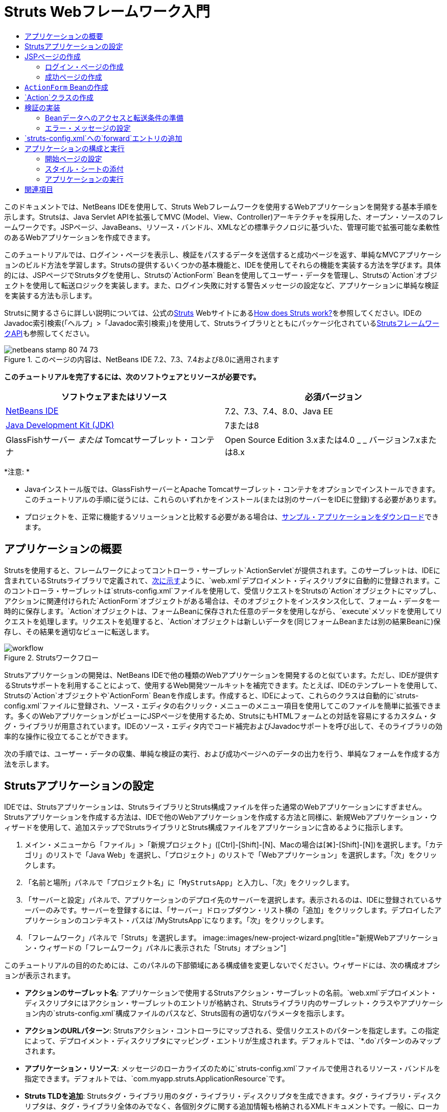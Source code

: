 // 
//     Licensed to the Apache Software Foundation (ASF) under one
//     or more contributor license agreements.  See the NOTICE file
//     distributed with this work for additional information
//     regarding copyright ownership.  The ASF licenses this file
//     to you under the Apache License, Version 2.0 (the
//     "License"); you may not use this file except in compliance
//     with the License.  You may obtain a copy of the License at
// 
//       http://www.apache.org/licenses/LICENSE-2.0
// 
//     Unless required by applicable law or agreed to in writing,
//     software distributed under the License is distributed on an
//     "AS IS" BASIS, WITHOUT WARRANTIES OR CONDITIONS OF ANY
//     KIND, either express or implied.  See the License for the
//     specific language governing permissions and limitations
//     under the License.
//

= Struts Webフレームワーク入門
:jbake-type: tutorial
:jbake-tags: tutorials 
:jbake-status: published
:icons: font
:syntax: true
:source-highlighter: pygments
:toc: left
:toc-title:
:description: Struts Webフレームワーク入門 - Apache NetBeans
:keywords: Apache NetBeans, Tutorials, Struts Webフレームワーク入門

このドキュメントでは、NetBeans IDEを使用して、Struts Webフレームワークを使用するWebアプリケーションを開発する基本手順を示します。Strutsは、Java Servlet APIを拡張してMVC (Model、View、Controller)アーキテクチャを採用した、オープン・ソースのフレームワークです。JSPページ、JavaBeans、リソース・バンドル、XMLなどの標準テクノロジに基づいた、管理可能で拡張可能な柔軟性のあるWebアプリケーションを作成できます。

このチュートリアルでは、ログイン・ページを表示し、検証をパスするデータを送信すると成功ページを返す、単純なMVCアプリケーションのビルド方法を学習します。Strutsの提供するいくつかの基本機能と、IDEを使用してそれらの機能を実装する方法を学びます。具体的には、JSPページでStrutsタグを使用し、Strutsの`ActionForm` Beanを使用してユーザー・データを管理し、Strutsの`Action`オブジェクトを使用して転送ロジックを実装します。また、ログイン失敗に対する警告メッセージの設定など、アプリケーションに単純な検証を実装する方法も示します。

Strutsに関するさらに詳しい説明については、公式のlink:http://struts.apache.org/[+Struts+] Webサイトにあるlink:http://struts.apache.org/struts-action/faqs/works.html[+How does Struts work?+]を参照してください。IDEのJavadoc索引検索(「ヘルプ」>「Javadoc索引検索」)を使用して、Strutsライブラリとともにパッケージ化されているlink:http://struts.apache.org/release/1.3.x/apidocs/index.html[+StrutsフレームワークAPI+]も参照してください。


image::images/netbeans-stamp-80-74-73.png[title="このページの内容は、NetBeans IDE 7.2、7.3、7.4および8.0に適用されます"]


*このチュートリアルを完了するには、次のソフトウェアとリソースが必要です。*

|===
|ソフトウェアまたはリソース |必須バージョン 

|link:https://netbeans.org/downloads/index.html[+NetBeans IDE+] |7.2、7.3、7.4、8.0、Java EE 

|link:http://www.oracle.com/technetwork/java/javase/downloads/index.html[+Java Development Kit (JDK)+] |7または8 

|GlassFishサーバー
_または_
Tomcatサーブレット・コンテナ |Open Source Edition 3.xまたは4.0
_ _
バージョン7.xまたは8.x 
|===

*注意: *

* Javaインストール版では、GlassFishサーバーとApache Tomcatサーブレット・コンテナをオプションでインストールできます。このチュートリアルの手順に従うには、これらのいずれかをインストール(または別のサーバーをIDEに登録)する必要があります。
* プロジェクトを、正常に機能するソリューションと比較する必要がある場合は、link:https://netbeans.org/projects/samples/downloads/download/Samples%252FJava%2520Web%252FMyStrutsApp.zip[+サンプル・アプリケーションをダウンロード+]できます。


== アプリケーションの概要

Strutsを使用すると、フレームワークによってコントローラ・サーブレット`ActionServlet`が提供されます。このサーブレットは、IDEに含まれているStrutsライブラリで定義されて、<<controllerServlet,次に示す>>ように、`web.xml`デプロイメント・ディスクリプタに自動的に登録されます。このコントローラ・サーブレットは`struts-config.xml`ファイルを使用して、受信リクエストをStrutsの`Action`オブジェクトにマップし、アクションに関連付けられた`ActionForm`オブジェクトがある場合は、そのオブジェクトをインスタンス化して、フォーム・データを一時的に保存します。`Action`オブジェクトは、フォームBeanに保存された任意のデータを使用しながら、`execute`メソッドを使用してリクエストを処理します。リクエストを処理すると、`Action`オブジェクトは新しいデータを(同じフォームBeanまたは別の結果Beanに)保存し、その結果を適切なビューに転送します。

image::images/workflow.png[title="Strutsワークフロー"]

Strutsアプリケーションの開発は、NetBeans IDEで他の種類のWebアプリケーションを開発するのと似ています。ただし、IDEが提供するStrutsサポートを利用することによって、使用するWeb開発ツールキットを補完できます。たとえば、IDEのテンプレートを使用して、Strutsの`Action`オブジェクトや`ActionForm` Beanを作成します。作成すると、IDEによって、これらのクラスは自動的に`struts-config.xml`ファイルに登録され、ソース・エディタの右クリック・メニューのメニュー項目を使用してこのファイルを簡単に拡張できます。多くのWebアプリケーションがビューにJSPページを使用するため、StrutsにもHTMLフォームとの対話を容易にするカスタム・タグ・ライブラリが用意されています。IDEのソース・エディタ内でコード補完およびJavadocサポートを呼び出して、そのライブラリの効率的な操作に役立てることができます。

次の手順では、ユーザー・データの収集、単純な検証の実行、および成功ページへのデータの出力を行う、単純なフォームを作成する方法を示します。


== Strutsアプリケーションの設定

IDEでは、Strutsアプリケーションは、StrutsライブラリとStruts構成ファイルを伴った通常のWebアプリケーションにすぎません。Strutsアプリケーションを作成する方法は、IDEで他のWebアプリケーションを作成する方法と同様に、新規Webアプリケーション・ウィザードを使用して、追加ステップでStrutsライブラリとStruts構成ファイルをアプリケーションに含めるように指示します。

1. メイン・メニューから「ファイル」>「新規プロジェクト」([Ctrl]-[Shift]-[N]、Macの場合は[⌘]-[Shift]-[N])を選択します。「カテゴリ」のリストで「Java Web」を選択し、「プロジェクト」のリストで「Webアプリケーション」を選択します。「次」をクリックします。
2. 「名前と場所」パネルで「プロジェクト名」に「`MyStrutsApp`」と入力し、「次」をクリックします。
3. 「サーバーと設定」パネルで、アプリケーションのデプロイ先のサーバーを選択します。表示されるのは、IDEに登録されているサーバーのみです。サーバーを登録するには、「サーバー」ドロップダウン・リスト横の「追加」をクリックします。デプロイしたアプリケーションのコンテキスト・パスは`/MyStrutsApp`になります。「次」をクリックします。
4. 「フレームワーク」パネルで「Struts」を選択します。
image::images/new-project-wizard.png[title="新規Webアプリケーション・ウィザードの「フレームワーク」パネルに表示された「Struts」オプション"]

このチュートリアルの目的のためには、このパネルの下部領域にある構成値を変更しないでください。ウィザードには、次の構成オプションが表示されます。

* *アクションのサーブレット名*: アプリケーションで使用するStrutsアクション・サーブレットの名前。`web.xml`デプロイメント・ディスクリプタにはアクション・サーブレットのエントリが格納され、Strutsライブラリ内のサーブレット・クラスやアプリケーション内の`struts-config.xml`構成ファイルのパスなど、Struts固有の適切なパラメータを指示します。
* *アクションのURLパターン*: Strutsアクション・コントローラにマップされる、受信リクエストのパターンを指定します。この指定によって、デプロイメント・ディスクリプタにマッピング・エントリが生成されます。デフォルトでは、`*.do`パターンのみマップされます。
* *アプリケーション・リソース*: メッセージのローカライズのために`struts-config.xml`ファイルで使用されるリソース・バンドルを指定できます。デフォルトでは、`com.myapp.struts.ApplicationResource`です。
* *Struts TLDを追加*: Strutsタグ・ライブラリ用のタグ・ライブラリ・ディスクリプタを生成できます。タグ・ライブラリ・ディスクリプタは、タグ・ライブラリ全体のみでなく、各個別タグに関する追加情報も格納されるXMLドキュメントです。一般に、ローカルTLDファイルではなく、オンラインのURIを参照できるため、これは必要ありません。
5. 「終了」をクリックします。IDEによって、ファイル・システムにプロジェクト・フォルダが作成されます。IDEのWebアプリケーションでは、プロジェクト・フォルダに、すべてのソースとIDEのプロジェクト・メタデータ(Antビルド・スクリプトがなど)が含まれます。ただし、使用するWebアプリケーションには、そのクラスパス上にすべてのStrutsライブラリがさらに含まれます。これらはアプリケーションのクラスパス上に存在するのみでなく、プロジェクトに含まれるため、後でプロジェクトをビルドしたときに一緒にパッケージ化されます。

IDEでプロジェクトが開きます。「プロジェクト」ウィンドウは、プロジェクト・ソースへのメインのエントリ・ポイントです。ここには重要なプロジェクト内容の論理ビューが表示されます。たとえば、新しいプロジェクト内のいくつかのノードを展開すると、次のようになります。

image::images/proj-window-init.png[title="MyStrutsAppプロジェクトが表示された「プロジェクト」ウィンドウ"]

*注意: *プロジェクトのすべての内容をディレクトリ・ベースで表示するには、「ファイル」ウィンドウ(「ウィンドウ」>「ファイル」)を使用します。

Struts固有の構成ファイルとアプリケーションのデプロイメント・ディスクリプタは、「構成ファイル」フォルダ内に使いやすく配置されます。デプロイメント・ディスクリプタを開きます(ソース・エディタで表示するには`web.xml`をダブルクリック)。Struts処理に対応するため、Strutsコントローラ・サーブレットにマッピングが提供されます。


[source,xml]
----

<servlet>
    <servlet-name>action</servlet-name>
    <servlet-class>org.apache.struts.action.ActionServlet</servlet-class>
    <init-param>
        <param-name>config</param-name>
        <param-value>/WEB-INF/struts-config.xml</param-value>
    </init-param>
    <init-param>
        <param-name>debug</param-name>
        <param-value>2</param-value>
    </init-param>
    <init-param>
       <param-name>detail</param-name>
       <param-value>2</param-value>
    </init-param>
    <load-on-startup>2</load-on-startup>
</servlet>
<servlet-mapping>
    <servlet-name>action</servlet-name>
    <url-pattern>*.do</url-pattern>
</servlet-mapping>
----

ここでは、Strutsコントローラ・サーブレットの名前は`action`で、Strutsライブラリで定義されています(`org.apache.struts.action.ActionServlet`)。このサーブレットは、`*.do`マッピングを満たすリクエストをすべて処理するように設定されています。また、サーブレットの初期化パラメータは`struts-config.xml`ファイルによって指定されます。このファイルもまた、`WEB-INF`フォルダに含まれています。


== JSPページの作成

最初に、アプリケーション用のJSPページを2つ作成します。1つ目はフォームを表示します。2つ目はログインが成功したときに返されるビューです。

* <<login,ログイン・ページの作成>>
* <<success,成功ページの作成>>


=== ログイン・ページの作成

1. 「`MyStrutsApp`」プロジェクト・ノードを右クリックし、「新規」>「JSP」を選択して、新規ファイル名として「`login`」を入力します。「終了」をクリックします。ソース・エディタに`login.jsp`ファイルが表示されます。
2. ソース・エディタで`<title>`と`<h1>`タグ(または使用中のIDEバージョンによっては`<h2>`タグ)の内容を`Login Form`に変更します。
3. ファイルの先頭に、次の2つのtaglibディレクティブを追加します。

[source,java]
----

<%@ taglib uri="http://struts.apache.org/tags-bean" prefix="bean" %>
<%@ taglib uri="http://struts.apache.org/tags-html" prefix="html" %>
----

多くのWebアプリケーションは、MVCパラダイム内のビューにJSPページを使用するため、Strutsには、HTMLフォームとの対話を容易にするカスタム・タグ・ライブラリが用意されています。これらのタグはIDEのコード補完サポートを使用して、簡単にJSPファイルに適用できます。ソース・エディタに入力すると、IDEによってStrutsタグに対するコード補完とStruts Javadocが提供されます。[Ctrl]-[Space]を押して手動でコード補完を起動することもできます。

image::images/code-completion.png[title="Strutsタグに対して提供されたコード補完とJavadoc"]

link:http://struts.apache.org/release/1.3.x/struts-taglib/dev_bean.html[+Bean taglib+]は、フォームから収集されたデータにフォームBean (`ActionForm` Bean)を関連付ける際に役立つ、多数のタグを提供します。link:http://struts.apache.org/release/1.3.x/struts-taglib/dev_html.html[+html taglib+]は、ビューと、Webアプリケーションに必要な他のコンポーネントとの間のインタフェースを提供します。たとえば、次では一般的なhtml`form`タグをStrutsの`<html:form>`タグに置き換えます。この利点の1つは、こうすることで、`html:form`の`action`要素に提供される値に対応するBeanオブジェクトを、サーバーが検索または作成することです。

4. `<h1>` (または`<h2>`)タグの下に、次を追加します。

[source,xml]
----

<html:form action="/login">

   <html:submit value="Login" />

</html:form>
----

ソース・エディタでの入力が終了するたびに、右クリックして「フォーマット」を選択([Alt]-[Shift]-[F])することにより、コードを整えることができます。

5. IDEの右側にあるパレット(「ウィンドウ」>「パレット」)で、「表」項目を「HTML」カテゴリから`<html:submit value="Login" />`行の直前の位置にドラッグします。「挿入表」ダイアログ・ボックスが表示されます。行を`3`、列を`2`に設定し、その他の設定はすべて`0`のままにします。このチュートリアルの後の方で、表の表示に影響する<<style,スタイル・シートを添付>>します。
image::images/insert-table.png[title="パレットによって提供される、コード・テンプレート用の簡単に使用できるダイアログ"]
「OK」をクリックし、必要に応じてコードの書式を再設定します([Alt]-[Shift]-[F])。これで、`login.jsp`のフォームは次のようになります。

[source,xml]
----

<html:form action="/login">
    <table border="0">
        <thead>
            <tr>
                <th></th>
                <th></th>
            </tr>
        </thead>
        <tbody>
            <tr>
                <td></td>
                <td></td>
            </tr>
            <tr>
                <td></td>
                <td></td>
            </tr>
            <tr>
                <td></td>
                <td></td>
            </tr>
        </tbody>
    </table>

    <html:submit value="Login" />

</html:form>
----

*注意: *このチュートリアルでは使用されないため、表の`<thead>`行は安全に削除できます。

6. 表の最初の行に、次の*太字*で示した部分を入力します。

[source,xml]
----

<tr>
    <td>*Enter your name:*</td>
    <td>*<html:text property="name" />*</td>
</tr>
----
7. 表の2行目に、次の*太字*で示した部分を入力します。

[source,xml]
----

<tr>
    <td>*Enter your email:*</td>
    <td>*<html:text property="email" />*</td>
</tr>
----
`html:text`要素によって、フォームからの入力フィールドを、次のステップで作成されるフォームBeanのプロパティと一致させることができます。たとえば、`property`の値は、このフォームに関連付けられたフォームBeanで宣言されているフィールドと一致します。
8. 表の3行目の2列目に<html:submit value="Login" /> 要素を移動し、表の3行目が次の*太字*で示した部分になるようにします。

[source,xml]
----

<tr>
    <td></td>
    <td>*<html:submit value="Login" />*</td>
</tr>
----

この段階で、ログイン・フォームは次のようになるはずです。


[source,xml]
----

<html:form action="/login">
    <table border="0">
        <tbody>
            <tr>
                <td>Enter your name:</td>
                <td><html:text property="name" /></td>
            </tr>
            <tr>
                <td>Enter your email:</td>
                <td><html:text property="email" /></td>
            </tr>
            <tr>
                <td></td>
                <td><html:submit value="Login" /></td>
            </tr>
        </tbody>
    </table>
</html:form>
----


=== 成功ページの作成

1. 「`MyStrutsApp`」プロジェクト・ノードを右クリックし、「新規」>「JSP」を選択して、新規ファイル名として「`success`」を入力します。「フォルダ」フィールドで、横の「参照」ボタンをクリックし、表示されるダイアログから「`WEB-INF`」を選択します。「フォルダを選択」をクリックし、「フォルダ」フィールドに「WEB-INF」と入力します。WEB-INFフォルダに含まれるどのファイルにも、クライアント・リクエストから直接アクセスすることはできません。`success.jsp`を正しく表示するために、処理済のデータを含める必要があります。「終了」をクリックします。
2. ソース・エディタで新しく作成されたページの内容を次のように変更します。

[source,html]
----

<head>
    <meta http-equiv="Content-Type" content="text/html; charset=UTF-8">
    <title>Login Success</title>
</head>
<body>
    <h1>Congratulations!</h1>

    <p>You have successfully logged in.</p>

    <p>Your name is: .</p>

    <p>Your email address is: .</p>
</body>
----
3. ファイルの先頭にlink:http://struts.apache.org/release/1.3.x/struts-taglib/dev_bean.html[+Bean taglib+]ディレクティブを追加します。

[source,java]
----

<%@ taglib uri="http://struts.apache.org/tags-bean" prefix="bean" %>

----
4. 次の*太字*で示した`<bean:write>`タグを追加します。

[source,html]
----

<p>Your name is: *<bean:write name="LoginForm" property="name" />*.</p>

<p>Your email address is: *<bean:write name="LoginForm" property="email" />*.</p>

----
`<bean:write>`タグを使用することによって、Bean taglibを利用し、これから作成する`ActionForm` Beanを検索して、`name`および`email`に保存されたユーザー・データを表示します。


== `ActionForm` Beanの作成

Strutsの`ActionForm` Beanは、リクエスト間でデータを保持するために使用されます。たとえば、ユーザーがフォームを送信した場合、フォーム・ページに再表示(データが無効な形式か、ログインに失敗した場合)するか、ログイン成功ページに表示(データが検証をパスした場合)できるように、そのデータは一時的にフォームBeanに格納されます。

1. 「`MyStrutsApp`」プロジェクト・ノードを右クリックし、「新規」>「その他」を選択します。「カテゴリ」で「Struts」を選択し、「ファイル・タイプ」で「Struts ActionForm Bean」を選択します。「次」をクリックします。
2. 「クラス名」に「`LoginForm`」と入力します。続いて、「パッケージ」ドロップダウン・リストから「`com.myapp.struts`」を選択し、「終了」をクリックします。

IDEによって`LoginForm` Beanが生成され、ソース・エディタで開きます。デフォルトでは、IDEには`name`という`String`と、`number`という`int`が用意されています。両方のフィールドに、それらに定義されたアクセッサ・メソッドがあります。また、IDEにより`struts-config.xml`ファイルにBean宣言が追加されます。ソース・エディタで`struts-config.xml`ファイルを開くと、ウィザードによって追加された次の宣言を確認できます。


[source,xml]
----

<form-beans>
    *<form-bean name="LoginForm" type="com.myapp.struts.LoginForm" />*
</form-beans>

----

`struts-config.xml`ファイルには、IDEのナビゲーション・サポートが用意されています。[Ctrl]キーを押したまま、`LoginForm` Beanの完全修飾クラス名の上にマウスを動かします。名前がリンクになり、ソース・エディタ内のそのクラスに直接移動できます。

image::images/navigation-support.png[title="struts-config.xmlに提供されたナビゲーション・サポート"]
3. ソース・エディタの`LoginForm` Beanで、`login.jsp`内に作成した`name`および`email`テキスト入力フィールドに対応するフィールドと付随するアクセッサ・メソッドを作成します。`name`は`LoginForm`スケルトンですでに作成されているため、実装する必要があるのは`email`のみです。

`name`の下に、次の*太字*で示した宣言を追加します。


[source,java]
----

private String name;
*private String email;*
----

アクセッサ・メソッドを作成するには、`email`上にカーソルを置き、[Alt]-[Insert]を押します。

image::images/create-accessors.png[title="ソース・エディタで[Ctrl]-[I]を押して表示された「コードを挿入」メニュー"]

「取得メソッドおよび設定メソッド」を選択し、表示されるダイアログで「`email: String`」を選択して、「生成」をクリックします。「`email`」フィールドに対するアクセッサ・メソッドが生成されます。

*注意: *このチュートリアルでは使用されないため、`number`用の宣言およびアクセッサ・メソッドは削除してかまいません。


== `Action`クラスの作成

`Action`クラスには、アプリケーションのビジネス・ロジックが含まれます。フォーム・データを受信したときに、そのデータを処理し、処理したデータの転送先ビューを特定するのは`Action`オブジェクトの`execute`メソッドです。`Action`クラスはStrutsフレームワークに不可欠なため、NetBeans IDEにはウィザードが用意されています。

1. 「プロジェクト」ウィンドウで「`MyStrutsApp`」プロジェクト・ノードを右クリックし、「新規」>「その他」を選択します。「Struts」カテゴリで「Strutsアクション」を選択し、「次」をクリックします。
2. 「名前と場所」パネルで名前を`LoginAction`に変更します。
3. 「パッケージ」ドロップダウン・リストから「`com.myapp.struts`」を選択します。
4. 「アクションのパス」に「`/login`」と入力します。この値は、`login.jsp`で`<html:form>`タグの`action`属性に設定したのと同じです。設定が、次に示すスクリーンショットの表示のようになっていることを確認し、「次」をクリックします。
image::images/new-struts-action.png[title="新規Strutsアクション・ウィザード"]
5. ウィザードの3番目のステップで、`Action`クラスをフォームBeanと関連付けられます。ActionForm Bean名のオプションとして、前に作成した`LoginForm` Beanが表示されています。パネルに対して次の調整を適用します。
* 「入力リソース」フィールドのスラッシュを削除します。
* 「スコープ」を「リクエスト」に設定します(Strutsでは、「セッション」がデフォルトのスコープ設定します。)
* 「ActionForm Beanを検証」オプションを選択解除します。
「終了」をクリックします。`LoginAction`クラスが生成され、ソース・エディタでそのファイルが開きます。`struts-config.xml`ファイルに次の`action`エントリが追加されています。

[source,xml]
----

<action-mappings>
    *<action name="LoginForm" path="/login" scope="request" type="com.myapp.struts.LoginAction" validate="false"/>*
    <action path="/Welcome" forward="/welcomeStruts.jsp"/>
</action-mappings>
----
`name`属性と`scope`属性は、このアクションに関連付けられているフォームBeanに適用されます。具体的には、受信リクエストが`/login`に一致すると、Strutsフレームワークは自動的に`LoginForm`オブジェクトをインスタンス化し、リクエストで送信されたフォーム・データとともに取り込みます。`validate`のデフォルト値は`true`に設定されます。これは、フォームBeanの`validate`メソッドへのコールをフレームワークに指示します。ただし、次のステップで`validate`メソッドを必要としない単純な検証を手動でコーディングするため、このウィザードでは、このオプションを選択解除しました。


== 検証の実装

ソース・エディタで`LoginAction`クラスを参照し、`execute`メソッドを検査します。


[source,java]
----

public ActionForward execute(ActionMapping mapping, ActionForm form,
    HttpServletRequest request, HttpServletResponse response)
    throws Exception {

    return mapping.findForward(SUCCESS);
}
----

`LoginAction`クラス宣言の下に、`SUCCESS`の定義が表示されています。


[source,java]
----

private final static String SUCCESS = "success";
----

現在、`mapping.findForward`メソッドは、任意のリクエストを無条件で`success`という出力ビューに転送するように設定されています。これは実際には望ましいことではありません。受信データに対して、まずなんらかの検証を実行してから、`success`ビューまたは別のビューに送信するかどうかを決定します。

* <<beanData,Beanデータへのアクセスと転送条件の準備>>
* <<errorMsg,エラー・メッセージの設定>>


=== Beanデータへのアクセスと転送条件の準備

1. `execute`メソッドの本体に次のコードを入力します。

[source,java]
----

// extract user data
LoginForm formBean = (LoginForm)form;
String name = formBean.getName();
String email = formBean.getEmail();
----
受信フォーム・データを使用するには、`execute`の`ActionForm`引数を受け取り、`LoginForm`としてキャストして、前に作成した取得メソッドを適用します。
2. 受信データに検証を実行するため、次の条件節を入力します。

[source,java]
----

// perform validation
if ((name == null) ||             // name parameter does not exist
    email == null  ||             // email parameter does not exist
    name.equals("") ||            // name parameter is empty
    email.indexOf("@") == -1) {   // email lacks '@'

    return mapping.findForward(FAILURE);
}
----
この段階で、`execute`メソッドは次のようになるはずです。

[source,java]
----

public ActionForward execute(ActionMapping mapping, ActionForm form,
        HttpServletRequest request, HttpServletResponse response)
        throws Exception {

    // extract user data
    LoginForm formBean = (LoginForm) form;
    String name = formBean.getName();
    String email = formBean.getEmail();

    // perform validation
    if ((name == null) || // name parameter does not exist
            email == null || // email parameter does not exist
            name.equals("") || // name parameter is empty
            email.indexOf("@") == -1) {   // email lacks '@'

        return mapping.findForward(FAILURE);
    }

    return mapping.findForward(SUCCESS);
}
----
3. `FAILURE`の宣言を`LoginAction`クラスに追加します(変更箇所は*太字*で表示)。

[source,java]
----

private final static String SUCCESS = "success";
*private final static String FAILURE = "failure";*

----

上記のロジックを使用して、`execute`メソッドは、ユーザーが`name`および`email`フィールドの両方に入力を行い、入力されたemailに「@」記号が含まれている場合、リクエストを`success`ビューに転送します。そうでない場合、`failure`ビューに転送されます。この後の<<forward,`struts-config.xml`への`forward`エントリの追加>>で示すように、ユーザーがもう一度正しい形式でデータを入力できるよう、フォーム・ページに戻るための`failure`ビューを設定できます。


=== エラー・メッセージの設定

ログイン・フォームが返された場合、検証に失敗したことをユーザーに通知することをお薦めします。このためには、フォームBeanに`error`フィールドを追加し、適切な`<bean:write>`タグを`login.jsp`内のフォームに追加します。最後に`Action`オブジェクトで、`failure`ビューが選択された場合にエラー・メッセージが表示されるように設定します。

1. `LoginForm`を開き、クラスに`error`フィールドを追加します。

[source,java]
----

// error message
private String error;
----
2. <<accessors,前に示した>>ように、`error`用の取得メソッドと設定メソッドを追加します。
3. 設定メソッドを次のように変更します。

[source,xml]
----

public void setError() {
    this.error =
        "<span style='color:red'>Please provide valid entries for both fields</span>";
}

----
4. `login.jsp`を開き、次の変更を行います。

[source,xml]
----

<html:form action="/login">
    <table border="0">
        <tbody>
            *<tr>
                <td colspan="2">
                    <bean:write name="LoginForm" property="error" filter="false"/>
                    &amp;nbsp;</td>
            </tr>*
            <tr>
                <td>Enter your name:</td>
                <td><html:text property="name" /></td>
            </tr>

----
5. `LoginAction`の`if`条件節内に、`failure`条件を転送する前にエラー・メッセージを設定する文を追加します(*太字*部分)。

[source,java]
----

if ((name == null) ||             // name parameter does not exist
    email == null  ||             // email parameter does not exist
    name.equals("") ||            // name parameter is empty
    email.indexOf("@") == -1) {   // email lacks '@'

    *formBean.setError();*
    return mapping.findForward(FAILURE);
}

----

完成した`LoginAction`クラスは、次のようになるはずです。


[source,java]
----

public class LoginAction extends org.apache.struts.action.Action {

    private final static String SUCCESS = "success";
    private final static String FAILURE = "failure";

    public ActionForward execute(ActionMapping mapping, ActionForm form,
            HttpServletRequest request, HttpServletResponse response)
            throws Exception {

        // extract user data
        LoginForm formBean = (LoginForm)form;
        String name = formBean.getName();
        String email = formBean.getEmail();

        // perform validation
        if ((name == null) ||             // name parameter does not exist
            email == null  ||             // email parameter does not exist
            name.equals("") ||            // name parameter is empty
            email.indexOf("@") == -1) {   // email lacks '@'

            formBean.setError();
            return mapping.findForward(FAILURE);
        }

        return mapping.findForward(SUCCESS);

    }
}

----


== `struts-config.xml`への`forward`エントリの追加

アプリケーションが、JSPページと`LoginAction`の`execute`メソッドによって返された転送条件を一致させるようにするには、`struts-config.xml`ファイルに`forward`エントリを追加する必要があります。

1. ソース・エディタで`struts-config.xml`を開き、`LoginForm`の`action`エントリ内を右クリックし、「Struts」>「転送を追加」を選択します。
image::images/add-forward.png[title="右クリックして「Struts」>「転送の追加」を選択"]
2. 「転送を追加」ダイアログ・ボックスで、「転送名」に「`success`」と入力します。「リソース・ファイル」フィールドに`success.jsp`のパス(`/WEB-INF/success.jsp`)を入力します。ダイアログ・ボックスは次のようになるはずです。
image::images/add-forward-dialog.png[title="「転送の追加」ダイアログでのstruts-config.xmlへのforwardエントリの作成"]
「Add」をクリックします。次の*太字*で示した`forward`エントリが、`struts-config.xml`に追加されます。

[source,xml]
----

<action name="LoginForm" path="/login" scope="request" type="com.myapp.struts.LoginAction" validate="false">
    *<forward name="success" path="/WEB-INF/success.jsp"/>*
</action>

----
3. 同じ処理を行い、`failure`のforwardエントリを追加します。「リソース・ファイル」のパスを「`/login.jsp`」に設定します。次の*太字*で示した`forward`エントリが、`struts-config.xml`に追加されます。

[source,java]
----

<forward name="success" path="/WEB-INF/success.jsp"/>
*<forward name="failure" path="/login.jsp"/>*

----


== アプリケーションの構成と実行

IDEでは、Antビルド・スクリプトを使用し、Webアプリケーションをビルドおよび実行します。ビルド・スクリプトは、プロジェクトの作成時に、新規プロジェクト・ウィザードで入力したオプションに基づいて生成されます。アプリケーションをビルドおよび実行する前に、アプリケーションのデフォルトのエントリ・ポイントを`login.jsp`に設定する必要があります。(オプション)単純なスタイル・シートをプロジェクトに追加することもできます。

* <<welcome,開始ページの設定>>
* <<style,スタイル・シートの添付>>
* <<run,アプリケーションの実行>>


=== 開始ページの設定

1. 「プロジェクト」ウィンドウで`web.xml`デプロイメント・ディスクリプタをダブルクリックします。ソース・エディタ最上部に、`web.xml`ファイルへのインタフェースを提供するタブが表示されます。「ページ」タブをクリックします。「開始ファイル」フィールドに「`login.jsp`」と入力します。
image::images/welcome-files.png[title="アプリケーションのデプロイメント・ディスクリプタのグラフィカル・エディタ"] 
ここで、「ソース」タブをクリックしてファイルを表示します。`welcome-file`エントリ内に`login.jsp`が示されます。

[source,xml]
----

<welcome-file>login.jsp</welcome-file>

----


=== スタイル・シートの添付

1. プロジェクトに単純なスタイル・シートを追加します。これを行うための簡単な方法の1つは、使用するコンピュータにlink:https://netbeans.org/files/documents/4/2228/stylesheet.css[+このサンプル・スタイル・シート+]を保存することです。ファイルをコピーし([Ctrl]-[C])、IDEの「プロジェクト」ウィンドウで「Webページ」ノードを選択して、[Ctrl]-[V]を押します。ファイルがプロジェクトに追加されます。
2. `login.jsp`と`success.jsp`の両方の`<head>`タグ間に参照を追加して、JSPページにスタイル・シートを関連付けます。

[source,java]
----

<link rel="stylesheet" type="text/css" href="stylesheet.css">

----


=== アプリケーションの実行

1. 「プロジェクト」ウィンドウでプロジェクト・ノードを右クリックし、「実行」を選択します。Webアプリケーションがビルドされ、プロジェクトを作成するときに指定したサーバーを使用してデプロイされます。ブラウザが開き、`login.jsp`ページが表示されます。検証に失敗するデータを入力します(つまり、いずれかのフィールドを空のままにするか、「@」符号が含まれていない電子メール・アドレスを入力)。
image::images/login-form.png[title="検証に失敗するデータを含むフォーム"]

「Login」をクリックすると、エラー・メッセージを含むログイン・フォームが再表示されます。
image::images/login-form-error.png[title="エラー・メッセージ付きで再表示されたフォーム"]

検証をパスするデータを入力してみます。「Login」をクリックすると、成功ページが表示されます。
image::images/success-page.png[title="入力データが表示された成功ページ"]
link:/about/contact_form.html?to=3&subject=Feedback:%20Introduction%20to%20Struts[+ご意見をお寄せください+]



== 関連項目

これで、NetBeans IDEでのStrutsフレームワーク入門は終わりです。このドキュメントでは、Strutsフレームワークを使用してNetBeans IDEで単純なWeb MVCアプリケーションを構築する方法を示し、Webアプリケーション開発用のIDEのインタフェースを紹介しました。JSPページ内でStrutsタグを使用する方法、Struts`ActionForm` Beanに一時的にデータを保持する方法、およびStruts`Action`オブジェクトを使用して転送ロジックを実装する方法も示しました。また、ログイン失敗に対する警告メッセージの設定など、アプリケーションに単純な検証を実装する方法も示します。

関連するチュートリアルについては、次のリソースを参照してください。

* link:framework-adding-support.html[+Webフレームワークのためのサポートの追加+]。プラグイン・マネージャを使用してNetBeans IDEにWebフレームワークのサポートを追加する方法を概説したガイドです。
* link:quickstart-webapps-spring.html[+Spring Webフレームワーク入門+]。NetBeans IDEを使用して、Springフレームワークを使用するWebアプリケーションを開発する基本的な手順を示します。
* link:jsf20-intro.html[+JavaServer Faces 2.0入門+]。管理対象BeanをWebページに接続する方法、およびFaceletsテンプレートを利用する方法を説明するドキュメントです。
